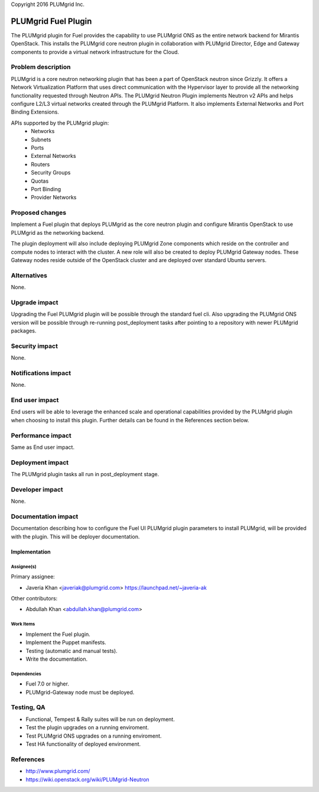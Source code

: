 ..

Copyright 2016 PLUMgrid Inc.

=====================
PLUMgrid Fuel Plugin
=====================

The PLUMgrid plugin for Fuel provides the capability to use PLUMgrid
ONS as the entire network backend for Mirantis OpenStack. This installs
the PLUMgrid core neutron plugin in collaboration with PLUMgrid Director,
Edge and Gateway components to provide a virtual network infrastructure
for the Cloud.

--------------------
Problem description
--------------------

PLUMgrid is a core neutron networking plugin that has been a part of OpenStack
neutron since Grizzly. It offers a Network Virtualization Platform that uses
direct communication with the Hypervisor layer to provide all the networking
functionality requested through Neutron APIs. The PLUMgrid Neutron Plugin
implements Neutron v2 APIs and helps configure L2/L3 virtual networks
created through the PLUMgrid Platform. It also implements External Networks
and Port Binding Extensions.

APIs supported by the PLUMgrid plugin:
 - Networks
 - Subnets
 - Ports
 - External Networks
 - Routers
 - Security Groups
 - Quotas
 - Port Binding
 - Provider Networks

----------------
Proposed changes
----------------

Implement a Fuel plugin that deploys PLUMgrid as the core neutron
plugin and configure Mirantis OpenStack to use PLUMgrid as the networking
backend.

The plugin deployment will also include deploying PLUMgrid Zone components
which reside on the controller and compute nodes to interact with the cluster.
A new role will also be created to deploy PLUMgrid Gateway nodes. These
Gateway nodes reside outside of the OpenStack cluster and are deployed
over standard Ubuntu servers.

------------
Alternatives
------------

None.

--------------
Upgrade impact
--------------

Upgrading the Fuel PLUMgrid plugin will be possible through the standard
fuel cli. Also upgrading the PLUMgrid ONS version will be possible through
re-running post_deployment tasks after pointing to a repository with newer
PLUMgrid packages.

---------------
Security impact
---------------

None.

--------------------
Notifications impact
--------------------

None.

---------------
End user impact
---------------

End users will be able to leverage the enhanced scale and operational
capabilities provided by the PLUMgrid plugin when choosing to install
this plugin. Further details can be found in the References section below.

------------------
Performance impact
------------------

Same as End user impact.

-----------------
Deployment impact
-----------------

The PLUMgrid plugin tasks all run in post_deployment stage.

----------------
Developer impact
----------------

None.

--------------------
Documentation impact
--------------------

Documentation describing how to configure the Fuel UI PLUMgrid plugin
parameters to install PLUMgrid, will be provided with the plugin. This
will be deployer documentation.


Implementation
--------------

Assignee(s)
===========

Primary assignee:

* Javeria Khan <javeriak@plumgrid.com> https://launchpad.net/~javeria-ak

Other contributors:

* Abdullah Khan <abdullah.khan@plumgrid.com>

Work Items
==========

* Implement the Fuel plugin.
* Implement the Puppet manifests.
* Testing (automatic and manual tests).
* Write the documentation.

Dependencies
============

* Fuel 7.0 or higher.
* PLUMgrid-Gateway node must be deployed.

------------
Testing, QA
------------

* Functional, Tempest & Rally suites will be run on deployment.
* Test the plugin upgrades on a running enviroment.
* Test PLUMgrid ONS upgrades on a running enviroment.
* Test HA functionality of deployed environment.

----------
References
----------

* http://www.plumgrid.com/
* https://wiki.openstack.org/wiki/PLUMgrid-Neutron
